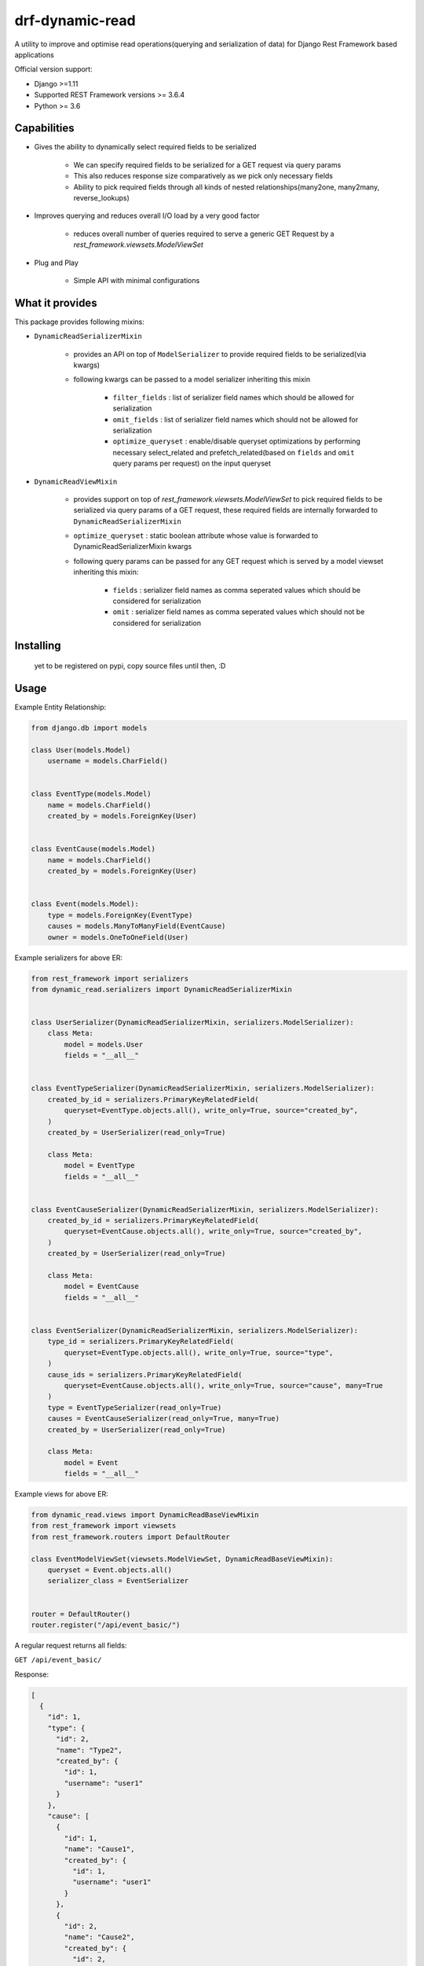 drf-dynamic-read
===================================================
A utility to improve and optimise read operations(querying and serialization of data) for Django Rest Framework based applications


Official version support:

- Django >=1.11
- Supported REST Framework versions >= 3.6.4
- Python >= 3.6

Capabilities
------------

- Gives the ability to dynamically select required fields to be serialized

    - We can specify required fields to be serialized for a GET request via query params
    - This also reduces response size comparatively as we pick only necessary fields
    - Ability to pick required fields through all kinds of nested relationships(many2one, many2many, reverse_lookups)

- Improves querying and reduces overall I/O load by a very good factor

    - reduces overall number of queries required to serve a generic GET Request by a `rest_framework.viewsets.ModelViewSet`

- Plug and Play

    - Simple API with minimal configurations


What it provides
----------------
This package provides following mixins:

- ``DynamicReadSerializerMixin``

    - provides an API on top of ``ModelSerializer`` to provide required fields to be serialized(via kwargs)
    - following kwargs can be passed to a model serializer inheriting this mixin

            - ``filter_fields`` : list of serializer field names which should be allowed for serialization
            - ``omit_fields`` : list of serializer field names which should not be allowed for serialization
            - ``optimize_queryset`` : enable/disable queryset optimizations by performing necessary select_related and prefetch_related(based on ``fields`` and ``omit`` query params per request) on the input queryset

- ``DynamicReadViewMixin``

    - provides support on top of `rest_framework.viewsets.ModelViewSet` to pick required fields to be serialized via query params of a GET request, these required fields are internally forwarded to ``DynamicReadSerializerMixin``
    - ``optimize_queryset`` : static boolean attribute whose value is forwarded to DynamicReadSerializerMixin kwargs
    - following query params can be passed for any GET request which is served by a model viewset inheriting this mixin:

        - ``fields`` : serializer field names as comma seperated values which should be considered for serialization
        - ``omit`` : serializer field names as comma seperated values which should not be considered for serialization


Installing
----------

    yet to be registered on pypi, copy source files until then, :D


Usage
------------
Example Entity Relationship:

.. sourcecode:: python

    from django.db import models

    class User(models.Model)
        username = models.CharField()


    class EventType(models.Model)
        name = models.CharField()
        created_by = models.ForeignKey(User)


    class EventCause(models.Model)
        name = models.CharField()
        created_by = models.ForeignKey(User)


    class Event(models.Model):
        type = models.ForeignKey(EventType)
        causes = models.ManyToManyField(EventCause)
        owner = models.OneToOneField(User)


Example serializers for above ER:

.. sourcecode:: python

    from rest_framework import serializers
    from dynamic_read.serializers import DynamicReadSerializerMixin


    class UserSerializer(DynamicReadSerializerMixin, serializers.ModelSerializer):
        class Meta:
            model = models.User
            fields = "__all__"


    class EventTypeSerializer(DynamicReadSerializerMixin, serializers.ModelSerializer):
        created_by_id = serializers.PrimaryKeyRelatedField(
            queryset=EventType.objects.all(), write_only=True, source="created_by",
        )
        created_by = UserSerializer(read_only=True)

        class Meta:
            model = EventType
            fields = "__all__"


    class EventCauseSerializer(DynamicReadSerializerMixin, serializers.ModelSerializer):
        created_by_id = serializers.PrimaryKeyRelatedField(
            queryset=EventCause.objects.all(), write_only=True, source="created_by",
        )
        created_by = UserSerializer(read_only=True)

        class Meta:
            model = EventCause
            fields = "__all__"


    class EventSerializer(DynamicReadSerializerMixin, serializers.ModelSerializer):
        type_id = serializers.PrimaryKeyRelatedField(
            queryset=EventType.objects.all(), write_only=True, source="type",
        )
        cause_ids = serializers.PrimaryKeyRelatedField(
            queryset=EventCause.objects.all(), write_only=True, source="cause", many=True
        )
        type = EventTypeSerializer(read_only=True)
        causes = EventCauseSerializer(read_only=True, many=True)
        created_by = UserSerializer(read_only=True)

        class Meta:
            model = Event
            fields = "__all__"

Example views for above ER:

.. sourcecode:: python

    from dynamic_read.views import DynamicReadBaseViewMixin
    from rest_framework import viewsets
    from rest_framework.routers import DefaultRouter

    class EventModelViewSet(viewsets.ModelViewSet, DynamicReadBaseViewMixin):
        queryset = Event.objects.all()
        serializer_class = EventSerializer


    router = DefaultRouter()
    router.register("/api/event_basic/")


A regular request returns all fields:

``GET /api/event_basic/``

Response:

.. sourcecode:: json

    [
      {
        "id": 1,
        "type": {
          "id": 2,
          "name": "Type2",
          "created_by": {
            "id": 1,
            "username": "user1"
          }
        },
        "cause": [
          {
            "id": 1,
            "name": "Cause1",
            "created_by": {
              "id": 1,
              "username": "user1"
            }
          },
          {
            "id": 2,
            "name": "Cause2",
            "created_by": {
              "id": 2,
              "username": "user2"
            }
          }
        ],
        "created_by": {
          "id": 2,
          "username": "user2"
        }
      },
    ]


A `GET` request with the `fields` parameter returns only a subset of
the fields:

``GET /api/event_basic/?fields=id,type``

Response:

.. sourcecode:: json

    [
      {
        "id": 1,
        "type": {
          "id": 2,
          "name": "Type2",
          "created_by": {
            "id": 1,
            "username": "user1"
          }
        }
      },
      {
        "id": 2,
        "type": {
          "id": 1,
          "name": "Type1",
          "created_by": {
            "id": 1,
            "username": "user1"
          }
        }
      }
    ]

`fields` parameter can spawn through the relationships also:

``GET /api/event_basic/?fields=id,type__name,cause__name,created_by__username``

Response:

.. sourcecode:: json

    [
      {
        "id": 1,
        "type": {
          "name": "Type2"
        },
        "cause": [
          {
            "name": "Cause1"
          },
          {
            "name": "Cause2"
          }
        ],
        "created_by": {
          "username": "user2"
        }
      },
    ]


A `GET` request with the `omit` parameter excludes specified fields(can also spawn through relationships just like the above example for `fields`).

``GET /api/event_basic/?omit=type,cause__created_by,created_by__id``

Response:

.. sourcecode:: json

    [
      {
        "id": 1,
        "cause": [
          {
            "id": 1,
            "name": "Cause1",
          },
          {
            "id": 2,
            "name": "Cause2",
          }
        ],
        "created_by": {
          "username": "user2"
        }
      },
    ]

All the above examples work in the same mechanism for detail routes

Query Optimization
------------------

Now first let's consider this general request which returns all the fields:
``GET /api/event_basic/``

Total number of queries would be: 51

-   1 (Base query to return all the event objects)
-   10 x 1 (fetch type for an event)
-   10 x 1 (fetch created_by for an each type)
-   10 x 1 (fetch all causes for an event)
-   10 x 1 (fetch created_by for an event cause)
-   10 x 1 (fetch owner for an event)


Now let's define a new view in views.py:

.. sourcecode:: python

    from dynamic_read.views import DynamicReadViewMixin
    from rest_framework import viewsets
    from rest_framework.routers import DefaultRouter

    class EventModelViewSet(DynamicReadViewMixin, viewsets.ModelViewSet):
        queryset = Event.objects.all()
        serializer_class = EventSerializer


    class EventOptimizedModelViewSet(DynamicReadViewMixin, viewsets.ModelViewSet)
        optimize_queryset = True
        queryset = Event.objects.all()
        serializer_class = EventSerializer

    router = DefaultRouter()
    router.register("/api/event_basic/")
    router.register("/api/event_enhanced/")

Now let's try the optimized version: ``GET /api/event_enhanced/``

Total number of queries would be: 3

- ``.select_related("type", "owner__created_by")``

    - 1 (Query which gets all events inner joined with event types(inner joined with users), users)

- ``.prefetch_related("causes__created_by")``

    - 1 (Query to get all required event causes separately)
    - 1 (Query to get all users(created_by) for event causes)


Now first let's consider the above example with ``fields``: ``GET /api/event_enhanced/?fields=type__name,owner__created_by``

Total number of queries would be: 1

- ``.select_related("type", "owner__created_by")``

    - 1 (Query which gets all events inner joined with event types, users)


Testing
-------

Yet to write :)


Planned features
-------

- API aliasing, single view serving extended url patterns, each url pattern is an alias mapped to specific fields,omit values
- Restricting the scope of fields,omit w.r.t user defined permissions per API


Credits
-------

- This implementation is inspired from `drf-dynamic-fields` by ``dbrgn``
- Thanks to Rishab Jain for implementing caching in evaluation of ``select_related``, ``prefetch_related`` for a ``QuerySet`` w.r.t fields, omit
- Thanks to Martin Garrix for his amazing music, sourcing all the necessary dopamine


License
-------

MIT license, see ``LICENSE`` file.
